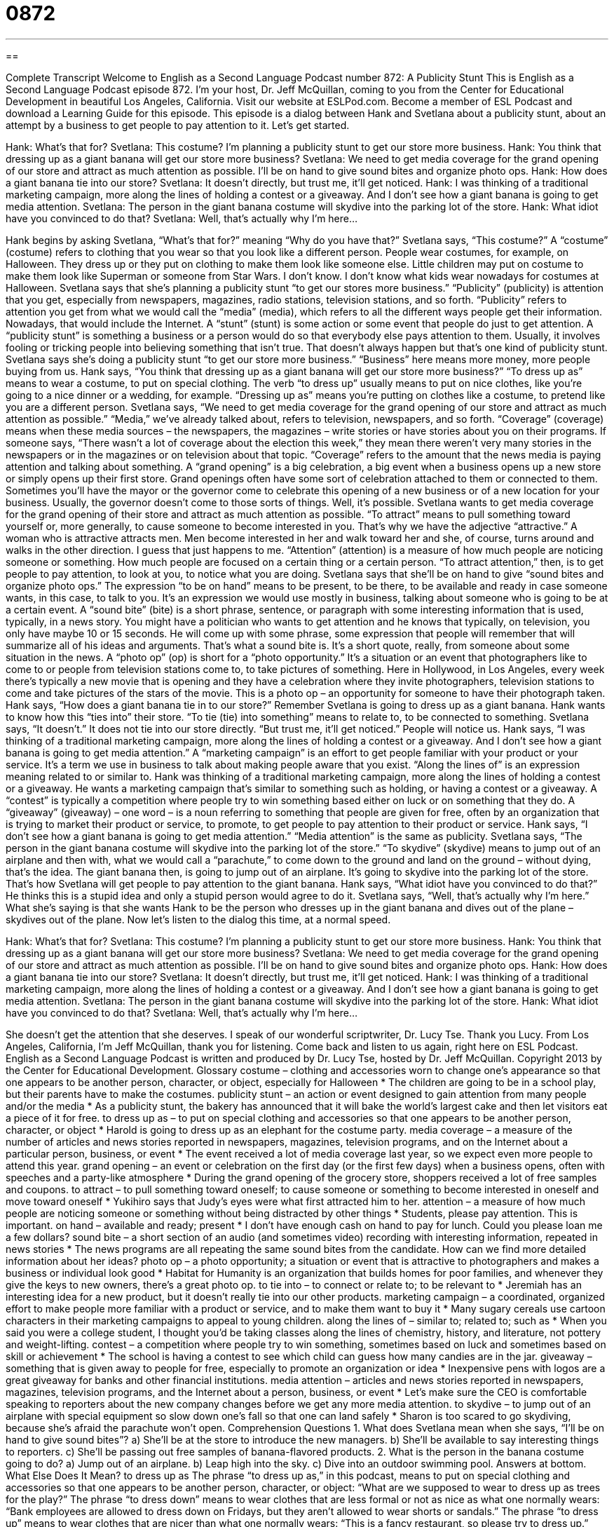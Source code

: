 = 0872
:toc: left
:toclevels: 3
:sectnums:
:stylesheet: ../../../myAdocCss.css

'''

== 

Complete Transcript
Welcome to English as a Second Language Podcast number 872: A Publicity Stunt
This is English as a Second Language Podcast episode 872. I’m your host, Dr. Jeff McQuillan, coming to you from the Center for Educational Development in beautiful Los Angeles, California.
Visit our website at ESLPod.com. Become a member of ESL Podcast and download a Learning Guide for this episode.
This episode is a dialog between Hank and Svetlana about a publicity stunt, about an attempt by a business to get people to pay attention to it. Let’s get started.
[start of dialog]
Hank: What’s that for?
Svetlana: This costume? I’m planning a publicity stunt to get our store more business.
Hank: You think that dressing up as a giant banana will get our store more business?
Svetlana: We need to get media coverage for the grand opening of our store and attract as much attention as possible. I’ll be on hand to give sound bites and organize photo ops.
Hank: How does a giant banana tie into our store?
Svetlana: It doesn’t directly, but trust me, it’ll get noticed.
Hank: I was thinking of a traditional marketing campaign, more along the lines of holding a contest or a giveaway. And I don’t see how a giant banana is going to get media attention.
Svetlana: The person in the giant banana costume will skydive into the parking lot of the store.
Hank: What idiot have you convinced to do that?
Svetlana: Well, that’s actually why I’m here...
[end of dialog]
Hank begins by asking Svetlana, “What’s that for?” meaning “Why do you have that?” Svetlana says, “This costume?” A “costume” (costume) refers to clothing that you wear so that you look like a different person. People wear costumes, for example, on Halloween. They dress up or they put on clothing to make them look like someone else. Little children may put on costume to make them look like Superman or someone from Star Wars. I don’t know. I don’t know what kids wear nowadays for costumes at Halloween.
Svetlana says that she’s planning a publicity stunt “to get our stores more business.” “Publicity” (publicity) is attention that you get, especially from newspapers, magazines, radio stations, television stations, and so forth. “Publicity” refers to attention you get from what we would call the “media” (media), which refers to all the different ways people get their information. Nowadays, that would include the Internet. A “stunt” (stunt) is some action or some event that people do just to get attention. A “publicity stunt” is something a business or a person would do so that everybody else pays attention to them. Usually, it involves fooling or tricking people into believing something that isn’t true. That doesn’t always happen but that’s one kind of publicity stunt.
Svetlana says she’s doing a publicity stunt “to get our store more business.” “Business” here means more money, more people buying from us. Hank says, “You think that dressing up as a giant banana will get our store more business?” “To dress up as” means to wear a costume, to put on special clothing. The verb “to dress up” usually means to put on nice clothes, like you’re going to a nice dinner or a wedding, for example. “Dressing up as” means you’re putting on clothes like a costume, to pretend like you are a different person.
Svetlana says, “We need to get media coverage for the grand opening of our store and attract as much attention as possible.” “Media,” we’ve already talked about, refers to television, newspapers, and so forth. “Coverage” (coverage) means when these media sources – the newspapers, the magazines – write stories or have stories about you on their programs. If someone says, “There wasn’t a lot of coverage about the election this week,” they mean there weren’t very many stories in the newspapers or in the magazines or on television about that topic. “Coverage” refers to the amount that the news media is paying attention and talking about something.
A “grand opening” is a big celebration, a big event when a business opens up a new store or simply opens up their first store. Grand openings often have some sort of celebration attached to them or connected to them. Sometimes you’ll have the mayor or the governor come to celebrate this opening of a new business or of a new location for your business. Usually, the governor doesn’t come to those sorts of things. Well, it’s possible.
Svetlana wants to get media coverage for the grand opening of their store and attract as much attention as possible. “To attract” means to pull something toward yourself or, more generally, to cause someone to become interested in you. That’s why we have the adjective “attractive.” A woman who is attractive attracts men. Men become interested in her and walk toward her and she, of course, turns around and walks in the other direction. I guess that just happens to me.
“Attention” (attention) is a measure of how much people are noticing someone or something. How much people are focused on a certain thing or a certain person. “To attract attention,” then, is to get people to pay attention, to look at you, to notice what you are doing.
Svetlana says that she’ll be on hand to give “sound bites and organize photo ops.” The expression “to be on hand” means to be present, to be there, to be available and ready in case someone wants, in this case, to talk to you. It’s an expression we would use mostly in business, talking about someone who is going to be at a certain event.
A “sound bite” (bite) is a short phrase, sentence, or paragraph with some interesting information that is used, typically, in a news story. You might have a politician who wants to get attention and he knows that typically, on television, you only have maybe 10 or 15 seconds. He will come up with some phrase, some expression that people will remember that will summarize all of his ideas and arguments. That’s what a sound bite is. It’s a short quote, really, from someone about some situation in the news.
A “photo op” (op) is short for a “photo opportunity.” It’s a situation or an event that photographers like to come to or people from television stations come to, to take pictures of something. Here in Hollywood, in Los Angeles, every week there’s typically a new movie that is opening and they have a celebration where they invite photographers, television stations to come and take pictures of the stars of the movie. This is a photo op – an opportunity for someone to have their photograph taken.
Hank says, “How does a giant banana tie in to our store?” Remember Svetlana is going to dress up as a giant banana. Hank wants to know how this “ties into” their store. “To tie (tie) into something” means to relate to, to be connected to something. Svetlana says, “It doesn’t.” It does not tie into our store directly. “But trust me, it’ll get noticed.” People will notice us.
Hank says, “I was thinking of a traditional marketing campaign, more along the lines of holding a contest or a giveaway. And I don’t see how a giant banana is going to get media attention.” A “marketing campaign” is an effort to get people familiar with your product or your service. It’s a term we use in business to talk about making people aware that you exist. “Along the lines of” is an expression meaning related to or similar to. Hank was thinking of a traditional marketing campaign, more along the lines of holding a contest or a giveaway. He wants a marketing campaign that’s similar to something such as holding, or having a contest or a giveaway. A “contest” is typically a competition where people try to win something based either on luck or on something that they do. A “giveaway” (giveaway) – one word – is a noun referring to something that people are given for free, often by an organization that is trying to market their product or service, to promote, to get people to pay attention to their product or service.
Hank says, “I don’t see how a giant banana is going to get media attention.” “Media attention” is the same as publicity. Svetlana says, “The person in the giant banana costume will skydive into the parking lot of the store.” “To skydive” (skydive) means to jump out of an airplane and then with, what we would call a “parachute,” to come down to the ground and land on the ground – without dying, that’s the idea. The giant banana then, is going to jump out of an airplane. It’s going to skydive into the parking lot of the store. That’s how Svetlana will get people to pay attention to the giant banana.
Hank says, “What idiot have you convinced to do that?” He thinks this is a stupid idea and only a stupid person would agree to do it. Svetlana says, “Well, that’s actually why I’m here.” What she’s saying is that she wants Hank to be the person who dresses up in the giant banana and dives out of the plane – skydives out of the plane.
Now let’s listen to the dialog this time, at a normal speed.
[start of dialog]
Hank: What’s that for?
Svetlana: This costume? I’m planning a publicity stunt to get our store more business.
Hank: You think that dressing up as a giant banana will get our store more business?
Svetlana: We need to get media coverage for the grand opening of our store and attract as much attention as possible. I’ll be on hand to give sound bites and organize photo ops.
Hank: How does a giant banana tie into our store?
Svetlana: It doesn’t directly, but trust me, it’ll get noticed.
Hank: I was thinking of a traditional marketing campaign, more along the lines of holding a contest or a giveaway. And I don’t see how a giant banana is going to get media attention.
Svetlana: The person in the giant banana costume will skydive into the parking lot of the store.
Hank: What idiot have you convinced to do that?
Svetlana: Well, that’s actually why I’m here...
[end of dialog]
She doesn’t get the attention that she deserves. I speak of our wonderful scriptwriter, Dr. Lucy Tse. Thank you Lucy.
From Los Angeles, California, I’m Jeff McQuillan, thank you for listening. Come back and listen to us again, right here on ESL Podcast.
English as a Second Language Podcast is written and produced by Dr. Lucy Tse, hosted by Dr. Jeff McQuillan. Copyright 2013 by the Center for Educational Development.
Glossary
costume – clothing and accessories worn to change one’s appearance so that one appears to be another person, character, or object, especially for Halloween
* The children are going to be in a school play, but their parents have to make the costumes.
publicity stunt – an action or event designed to gain attention from many people and/or the media
* As a publicity stunt, the bakery has announced that it will bake the world’s largest cake and then let visitors eat a piece of it for free.
to dress up as – to put on special clothing and accessories so that one appears to be another person, character, or object
* Harold is going to dress up as an elephant for the costume party.
media coverage – a measure of the number of articles and news stories reported in newspapers, magazines, television programs, and on the Internet about a particular person, business, or event
* The event received a lot of media coverage last year, so we expect even more people to attend this year.
grand opening – an event or celebration on the first day (or the first few days) when a business opens, often with speeches and a party-like atmosphere
* During the grand opening of the grocery store, shoppers received a lot of free samples and coupons.
to attract – to pull something toward oneself; to cause someone or something to become interested in oneself and move toward oneself
* Yukihiro says that Judy’s eyes were what first attracted him to her.
attention – a measure of how much people are noticing someone or something without being distracted by other things
* Students, please pay attention. This is important.
on hand – available and ready; present
* I don’t have enough cash on hand to pay for lunch. Could you please loan me a few dollars?
sound bite – a short section of an audio (and sometimes video) recording with interesting information, repeated in news stories
* The news programs are all repeating the same sound bites from the candidate. How can we find more detailed information about her ideas?
photo op – a photo opportunity; a situation or event that is attractive to photographers and makes a business or individual look good
* Habitat for Humanity is an organization that builds homes for poor families, and whenever they give the keys to new owners, there’s a great photo op.
to tie into – to connect or relate to; to be relevant to
* Jeremiah has an interesting idea for a new product, but it doesn’t really tie into our other products.
marketing campaign – a coordinated, organized effort to make people more familiar with a product or service, and to make them want to buy it
* Many sugary cereals use cartoon characters in their marketing campaigns to appeal to young children.
along the lines of – similar to; related to; such as
* When you said you were a college student, I thought you’d be taking classes along the lines of chemistry, history, and literature, not pottery and weight-lifting.
contest – a competition where people try to win something, sometimes based on luck and sometimes based on skill or achievement
* The school is having a contest to see which child can guess how many candies are in the jar.
giveaway – something that is given away to people for free, especially to promote an organization or idea
* Inexpensive pens with logos are a great giveaway for banks and other financial institutions.
media attention – articles and news stories reported in newspapers, magazines, television programs, and the Internet about a person, business, or event
* Let’s make sure the CEO is comfortable speaking to reporters about the new company changes before we get any more media attention.
to skydive – to jump out of an airplane with special equipment so slow down one’s fall so that one can land safely
* Sharon is too scared to go skydiving, because she’s afraid the parachute won’t open.
Comprehension Questions
1. What does Svetlana mean when she says, “I’ll be on hand to give sound bites”?
a) She’ll be at the store to introduce the new managers.
b) She’ll be available to say interesting things to reporters.
c) She’ll be passing out free samples of banana-flavored products.
2. What is the person in the banana costume going to do?
a) Jump out of an airplane.
b) Leap high into the sky.
c) Dive into an outdoor swimming pool.
Answers at bottom.
What Else Does It Mean?
to dress up as
The phrase “to dress up as,” in this podcast, means to put on special clothing and accessories so that one appears to be another person, character, or object: “What are we supposed to wear to dress up as trees for the play?” The phrase “to dress down” means to wear clothes that are less formal or not as nice as what one normally wears: “Bank employees are allowed to dress down on Fridays, but they aren’t allowed to wear shorts or sandals.” The phrase “to dress up” means to wear clothes that are nicer than what one normally wears: “This is a fancy restaurant, so please try to dress up.” Finally, the phrase “to dress (something) up” means to make something appear nicer, more interesting, or more attractive than it really is: “They dressed up the home with new paint and carpet, but they couldn’t hide the structural problems.”
to tie into
In this podcast, the phrase “to tie into” means to connect or relate to, or to be relevant to: “How does this assignment tie into what we’ve been learning in class?” The phrase “to tie the knot” means to get married: “Jun and his wife tied the knot when he was only 19 years old.” The phrase “to be tied up” means to be very busy: “I’m sorry I couldn’t meet you for lunch, but I was tied up in meetings.” Finally, the phrase “to tie up loose ends” means to do the final tasks needed to finish a project: “The software engineers are tying up loose ends and plan to have a finished product for your review by next Thursday.”
Culture Note
Business Publicity Stunts
Businesses “engage in” (are involved in) many different types of publicity stunts to gain media coverage and public attention for their businesses. Some publicity stunts are “one-time” (happening only once) events, but other publicity stunts can “take on a life of their own” (become a big, important thing that become greater than planned).
For example, in 1903, a newspaper created a six-day “cycling” (bicycling race) all around France. The race was supposed to encourage people to buy the newspaper so that they could read the “results” (information about who won), but the event took on a life of its own. Today, the race is known as the “Tour de France” (a very famous cycling race in France that happens each year).
The Miss America “Pageant” (a contest to determine who is the most beautiful and/or talented woman) was originally created as a way to bring more tourists to Atlantic City, New Jersey, but the pageant became so popular that it is now an annual event.
Other publicity stunts “live on” (continue to be active) only in our “collective” (shared by many people) memory. For example, the fast food restaurant Taco Bell announced on April 1, 1996, that it was purchasing the “Liberty Bell” (an important historic monument; see English Café 375) and would rename it the “Liberty Taco Bell.” Thousands of people called to “complain” (say negative things) and then the company announced that it was a “hoax” (something done to trick people) on “April Fool’s Day” (a day when people try to trick or fool each other, on April 1 each year). The hoax increased the restaurants’ “revenue” (income; money received) and people still “refer to it” (talk about it).
Comprehension Answers
1 - b
2 - a